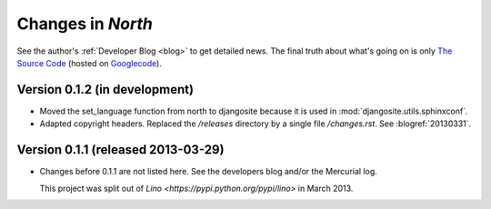 .. _north.changes: 

==================
Changes in `North`
==================

See the author's :ref:`Developer Blog <blog>`
to get detailed news.
The final truth about what's going on is only 
`The Source Code <http://code.google.com/p/django-north/source/list>`_
(hosted on `Googlecode <http://code.google.com/p/django-north>`__).
 


Version 0.1.2 (in development)
==============================

- Moved the set_language function from north to djangosite because 
  it is used in :mod:`djangosite.utils.sphinxconf`.

- Adapted copyright headers. 
  Replaced the `/releases` directory by a single file `/changes.rst`.
  See :blogref:`20130331`.

Version 0.1.1 (released 2013-03-29)
===================================

- Changes before 0.1.1 are not listed here.
  See the developers blog and/or the Mercurial log.

  This project was split out of 
  `Lino <https://pypi.python.org/pypi/lino>` in 
  March 2013.
  

